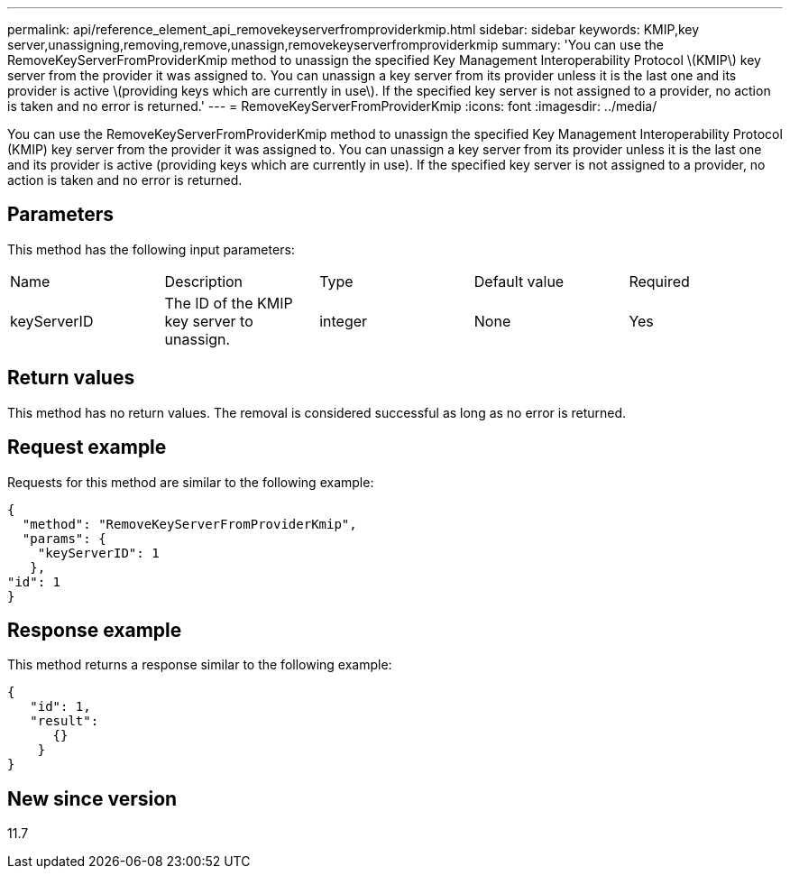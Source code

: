 ---
permalink: api/reference_element_api_removekeyserverfromproviderkmip.html
sidebar: sidebar
keywords: KMIP,key server,unassigning,removing,remove,unassign,removekeyserverfromproviderkmip
summary: 'You can use the RemoveKeyServerFromProviderKmip method to unassign the specified Key Management Interoperability Protocol \(KMIP\) key server from the provider it was assigned to. You can unassign a key server from its provider unless it is the last one and its provider is active \(providing keys which are currently in use\). If the specified key server is not assigned to a provider, no action is taken and no error is returned.'
---
= RemoveKeyServerFromProviderKmip
:icons: font
:imagesdir: ../media/

[.lead]
You can use the RemoveKeyServerFromProviderKmip method to unassign the specified Key Management Interoperability Protocol (KMIP) key server from the provider it was assigned to. You can unassign a key server from its provider unless it is the last one and its provider is active (providing keys which are currently in use). If the specified key server is not assigned to a provider, no action is taken and no error is returned.

== Parameters

This method has the following input parameters:

|===
| Name| Description| Type| Default value| Required
a|
keyServerID
a|
The ID of the KMIP key server to unassign.
a|
integer
a|
None
a|
Yes
|===

== Return values

This method has no return values. The removal is considered successful as long as no error is returned.

== Request example

Requests for this method are similar to the following example:

----
{
  "method": "RemoveKeyServerFromProviderKmip",
  "params": {
    "keyServerID": 1
   },
"id": 1
}
----

== Response example

This method returns a response similar to the following example:

----
{
   "id": 1,
   "result":
      {}
    }
}
----

== New since version

11.7
